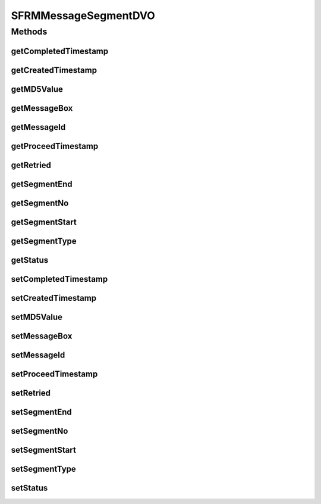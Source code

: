 .. java:import:: hk.hku.cecid.piazza.commons.dao DVO

.. java:import:: java.sql Timestamp

SFRMMessageSegmentDVO
=====================

.. java:package:: hk.hku.cecid.edi.sfrm.dao
   :noindex:

.. java:type:: public interface SFRMMessageSegmentDVO extends DVO

Methods
-------
getCompletedTimestamp
^^^^^^^^^^^^^^^^^^^^^

.. java:method:: public Timestamp getCompletedTimestamp()
   :outertype: SFRMMessageSegmentDVO

getCreatedTimestamp
^^^^^^^^^^^^^^^^^^^

.. java:method:: public Timestamp getCreatedTimestamp()
   :outertype: SFRMMessageSegmentDVO

getMD5Value
^^^^^^^^^^^

.. java:method:: public String getMD5Value()
   :outertype: SFRMMessageSegmentDVO

getMessageBox
^^^^^^^^^^^^^

.. java:method:: public String getMessageBox()
   :outertype: SFRMMessageSegmentDVO

getMessageId
^^^^^^^^^^^^

.. java:method:: public String getMessageId()
   :outertype: SFRMMessageSegmentDVO

getProceedTimestamp
^^^^^^^^^^^^^^^^^^^

.. java:method:: public Timestamp getProceedTimestamp()
   :outertype: SFRMMessageSegmentDVO

getRetried
^^^^^^^^^^

.. java:method:: public int getRetried()
   :outertype: SFRMMessageSegmentDVO

getSegmentEnd
^^^^^^^^^^^^^

.. java:method:: public long getSegmentEnd()
   :outertype: SFRMMessageSegmentDVO

getSegmentNo
^^^^^^^^^^^^

.. java:method:: public int getSegmentNo()
   :outertype: SFRMMessageSegmentDVO

getSegmentStart
^^^^^^^^^^^^^^^

.. java:method:: public long getSegmentStart()
   :outertype: SFRMMessageSegmentDVO

getSegmentType
^^^^^^^^^^^^^^

.. java:method:: public String getSegmentType()
   :outertype: SFRMMessageSegmentDVO

getStatus
^^^^^^^^^

.. java:method:: public String getStatus()
   :outertype: SFRMMessageSegmentDVO

setCompletedTimestamp
^^^^^^^^^^^^^^^^^^^^^

.. java:method:: public void setCompletedTimestamp(Timestamp completedTimestamp)
   :outertype: SFRMMessageSegmentDVO

setCreatedTimestamp
^^^^^^^^^^^^^^^^^^^

.. java:method:: public void setCreatedTimestamp(Timestamp createdTimestamp)
   :outertype: SFRMMessageSegmentDVO

setMD5Value
^^^^^^^^^^^

.. java:method:: public void setMD5Value(String MD5Value)
   :outertype: SFRMMessageSegmentDVO

setMessageBox
^^^^^^^^^^^^^

.. java:method:: public void setMessageBox(String messageBox)
   :outertype: SFRMMessageSegmentDVO

setMessageId
^^^^^^^^^^^^

.. java:method:: public void setMessageId(String messageId)
   :outertype: SFRMMessageSegmentDVO

setProceedTimestamp
^^^^^^^^^^^^^^^^^^^

.. java:method:: public void setProceedTimestamp(Timestamp proceedTimestamp)
   :outertype: SFRMMessageSegmentDVO

setRetried
^^^^^^^^^^

.. java:method:: public void setRetried(int retried)
   :outertype: SFRMMessageSegmentDVO

setSegmentEnd
^^^^^^^^^^^^^

.. java:method:: public void setSegmentEnd(long segmentEnd)
   :outertype: SFRMMessageSegmentDVO

setSegmentNo
^^^^^^^^^^^^

.. java:method:: public void setSegmentNo(int segmentNo)
   :outertype: SFRMMessageSegmentDVO

setSegmentStart
^^^^^^^^^^^^^^^

.. java:method:: public void setSegmentStart(long segmentStart)
   :outertype: SFRMMessageSegmentDVO

setSegmentType
^^^^^^^^^^^^^^

.. java:method:: public void setSegmentType(String segmentType)
   :outertype: SFRMMessageSegmentDVO

setStatus
^^^^^^^^^

.. java:method:: public void setStatus(String status)
   :outertype: SFRMMessageSegmentDVO

